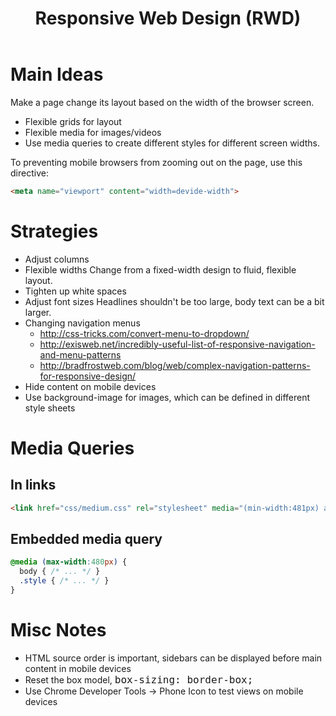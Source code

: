 #+TITLE: Responsive Web Design (RWD)
#+HTML_HEAD_EXTRA: <style>pre.src {background-color: #333; color: #CCC; } li > p > code, li > code {font-size: medium; }</style>
#+OPTIONS: toc:1

* Main Ideas

Make a page change its layout based on the width of the browser screen.

  - Flexible grids for layout
  - Flexible media for images/videos
  - Use media queries to create different styles for different screen widths.

To preventing mobile browsers from zooming out on the page, use this directive:

#+BEGIN_SRC html
<meta name="viewport" content="width=devide-width">
#+END_SRC

* Strategies

  - Adjust columns
  - Flexible widths
    Change from a fixed-width design to fluid, flexible layout.
  - Tighten up white spaces
  - Adjust font sizes
    Headlines shouldn't be too large, body text can be a bit larger.
  - Changing navigation menus
    - [[http://css-tricks.com/convert-menu-to-dropdown/]]
    - [[http://exisweb.net/incredibly-useful-list-of-responsive-navigation-and-menu-patterns]]
    - [[http://bradfrostweb.com/blog/web/complex-navigation-patterns-for-responsive-design/]]
  - Hide content on mobile devices
  - Use background-image for images, which can be defined in different style sheets

* Media Queries

** In links

#+BEGIN_SRC html
<link href="css/medium.css" rel="stylesheet" media="(min-width:481px) and (max-width:768px)">
#+END_SRC

** Embedded media query

#+BEGIN_SRC css
@media (max-width:480px) {
  body { /* ... */ }
  .style { /* ... */ }
}
#+END_SRC

* Misc Notes

  - HTML source order is important, sidebars can be displayed before main content in mobile devices
  - Reset the box model, =box-sizing: border-box;=
  - Use Chrome Developer Tools -> Phone Icon to test views on mobile devices
